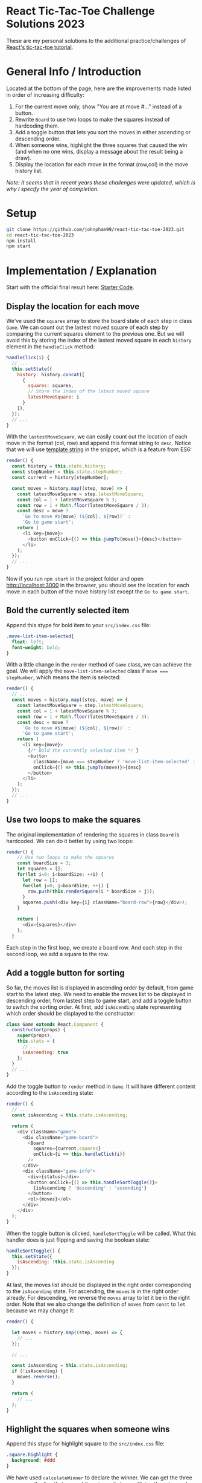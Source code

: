 * React Tic-Tac-Toe Challenge Solutions 2023

These are my personal solutions to the additional practice/challenges of [[https://react.dev/learn/tutorial-tic-tac-toe#][React's tic-tac-toe tutorial]].

* General Info / Introduction
Located at the bottom of the page, here are the improvements made listed in order of increasing difficulty:
1. For the current move only, show "You are at move #..." instead of a button.
2. Rewrite =Board= to use two loops to make the squares instead of hardcoding them.
3. Add a toggle button that lets you sort the moves in either ascending or descending order.
4. When someone wins, highlight the three squares that caused the win (and when no one wins, display a message about the result being a draw).
5. Display the location for each move in the format (row,col) in the move history list.

/Note: It seems that in recent years these challenges were updated, which is why I specify the year of completion./

* Setup
#+BEGIN_SRC sh
git clone https://github.com/johnpham99/react-tic-tac-toe-2023.git
cd react-tic-tac-toe-2023
npm install
npm start
#+END_SRC

* Implementation / Explanation
Start with the official final result here: [[https://codepen.io/gaearon/pen/gWWZgR?editors=0010][Starter Code]].

** Display the location for each move
We've used the =squares= array to store the board state of each step in class =Game=. We can count out the lastest moved square of each step by comparing the current squares element to the previous one. But we will avoid this by storing the index of the lastest moved square in each =history= element in the =handleClick= method: 

#+BEGIN_SRC js
  handleClick(i) {
    // ...
    this.setState({
      history: history.concat([
        {
          squares: squares,
          // Store the index of the latest moved square
          latestMoveSquare: i
        }
      ]),
    });
    // ...
  }
#+END_SRC

With the =lastestMoveSquare=, we can easily count out the location of each move in the format (col, row) and append this format string to =desc=. Notice that we will use [[https://developer.mozilla.org/en-US/docs/Web][template string]] in the snippet, which is a feature from ES6:

#+BEGIN_SRC js
  render() {
    const history = this.state.history;
    const stepNumber = this.state.stepNumber;
    const current = history[stepNumber];

    const moves = history.map((step, move) => {
      const latestMoveSquare = step.latestMoveSquare;
      const col = 1 + latestMoveSquare % 3;
      const row = 1 + Math.floor(latestMoveSquare / 3);
      const desc = move ?
        `Go to move #${move} (${col}, ${row})` :
        'Go to game start';
      return (
        <li key={move}>
          <button onClick={() => this.jumpTo(move)}>{desc}</button>
        </li>
      );
    });
    // ...
  }
#+END_SRC

Now if you run ~npm start~ in the project folder and open [[http://localhost:3000]] in the browser, you should see the location for each move in each button of the move history list except the =Go to game start=.   

** Bold the currently selected item
Append this stype for bold item to your =src/index.css= file:

#+BEGIN_SRC css
.move-list-item-selected{
  float: left;
  font-weight: bold;
}
#+END_SRC

With a little change in the =render= method of =Game= class, we can achieve the goal. We will apply the =move-list-item-selected= class if ~move === stepNumber~, which means the item is selected:

#+BEGIN_SRC js
  render() {
    // ...
    const moves = history.map((step, move) => {
      const latestMoveSquare = step.latestMoveSquare;
      const col = 1 + latestMoveSquare % 3;
      const row = 1 + Math.floor(latestMoveSquare / 3);
      const desc = move ?
        `Go to move #${move} (${col}, ${row})` :
        'Go to game start';
      return (
        <li key={move}>
          {/* Bold the currently selected item */ }
          <button
            className={move === stepNumber ? 'move-list-item-selected' : ''}
            onClick={() => this.jumpTo(move)}>{desc}
          </button>
        </li>
      );
    });
    // ...
  }
#+END_SRC

** Use two loops to make the squares
The original implementation of rendering the squares in class =Board= is hardcoded. We can do it better by using two loops:  

#+BEGIN_SRC js
render() {
    // Use two loops to make the squares
    const boardSize = 3;
    let squares = [];
    for(let i=0; i<boardSize; ++i) {
      let row = [];
      for(let j=0; j<boardSize; ++j) {
        row.push(this.renderSquare(i * boardSize + j));
      }
      squares.push(<div key={i} className="board-row">{row}</div>);
    }

    return (
      <div>{squares}</div>
    );
  }
#+END_SRC

Each step in the first loop, we create a board row. And each step in the second loop, we add a square to the row. 

** Add a toggle button for sorting
So far, the moves list is displayed in ascending order by default, from game start to the latest step. We need to enable the moves list to be displayed in descending order, from lastest step to game start, and add a toggle button to switch the sorting order. 
At first, add =isAscending= state representing which order should be displayed to the constructor: 

#+BEGIN_SRC js
class Game extends React.Component {
  constructor(props) {
    super(props);
    this.state = {
      // ...
      isAscending: true
    };
  }
  // ...
}
#+END_SRC

Add the toggle button to =render= method in =Game=. It will have different content according to the =isAscending= state: 

#+BEGIN_SRC js
  render() {
    // ...
    const isAscending = this.state.isAscending;

    return (
      <div className="game">
        <div className="game-board">
          <Board
            squares={current.squares}
            onClick={i => this.handleClick(i)}
          />
        </div>
        <div className="game-info">
          <div>{status}</div>
          <button onClick={() => this.handleSortToggle()}>
            {isAscending ? 'descending' : 'ascending'}
          </button>
          <ol>{moves}</ol>
        </div>
      </div>
    );
  }
#+END_SRC

When the toggle button is clicked, =handleSortToggle= will be called. What this handler does is just flipping and saving the boolean state: 

#+BEGIN_SRC js
  handleSortToggle() {
    this.setState({
      isAscending: !this.state.isAscending
    });
  }
#+END_SRC

At last, the moves list should be displayed in the right order corresponding to the =isAscending= state. For ascending, the =moves= is in the right order already. For descending, we reverse the =moves= array to let it be in the right order. Note that we also change the definition of =moves= from =const= to =let= because we may change it:

#+BEGIN_SRC js
  render() {

    let moves = history.map((step, move) => {
      // ...
    });
    
    // ...

    const isAscending = this.state.isAscending;
    if (!isAscending) {
      moves.reverse();
    }

    return (
      // ...
    );
  }
#+END_SRC

** Highlight the squares when someone wins
Append this stype for highlight square to the =src/index.css= file:

#+BEGIN_SRC css
.square.highlight {
  background: #ddd
}
#+END_SRC

We have used =calculateWinner= to declare the winner. We can get the three squares or the line that caused the win easily by modifying the return value of this function:

#+BEGIN_SRC js
function calculateWinner(squares) {
  const lines = [
    [0, 1, 2],
    [3, 4, 5],
    [6, 7, 8],
    [0, 3, 6],
    [1, 4, 7],
    [2, 5, 8],
    [0, 4, 8],
    [2, 4, 6]
  ];
  for (let i = 0; i < lines.length; i++) {
    const [a, b, c] = lines[i];
    if (squares[a] && squares[a] === squares[b] && squares[a] === squares[c]) {
      return {
        winner: squares[a],
        line: lines[i],
      };
    }
  }

  return {
    winner: null,
  };
#+END_SRC

Then change the =handleClick= in =Game= since the return value of =calculateWinner= has been modified:

#+BEGIN_SRC js
  handleClick(i) {
    // ...
    if (calculateWinner(squares).winner || squares[i]) {
      return;
    }
    // ...
  }
#+END_SRC

Then also change the =render= in =Game=. And we will pass the =winLine= through props to =Board=:

#+BEGIN_SRC js
  render() {
    // ...
    const winInfo = calculateWinner(current.squares);
    const winner = winInfo.winner;

    let moves = history.map((step, move) => {
      // ...
    });

    let status;
    if (winner) {
      status = "Winner: " + winner;
    } else {
      status = "Next player: " + (this.state.xIsNext ? "X" : "O");
    }

    // ...

    return (
      <div className="game">
        <div className="game-board">
          <Board
            squares={current.squares}
            onClick={i => this.handleClick(i)}
            winLine={winInfo.line}
          />
        </div>
        // ...
      </div>
    );
  }
#+END_SRC

Then change the =renderSquare= in =Board=. If the current index of square is included in the =winLine= array, expression ~winLine && winLine.includes(i)~ will be evaluated to =true=, otherwise =false=. This will be passed to =Square= through the =highlight= props:

#+BEGIN_SRC js
  renderSquare(i) {
    const winLine = this.props.winLine;
    return (
      <Square
        key={i}
        value={this.props.squares[i]}
        onClick={() => this.props.onClick(i)}
        highlight={winLine && winLine.includes(i)}
      />
    );
  }
#+END_SRC

Finally, =Square= will apply the css class depending on the =highlight= props:

#+BEGIN_SRC js
function Square(props) {
  const className = 'square' + (props.highlight ? ' highlight' : '');
  return (
    <button
      className={className}
      onClick={props.onClick}>
      {props.value}
    </button>
  );
}
#+END_SRC

** Display draw message
If the board is full (no next move can be taken) and there is no winner, we can say that the result is a draw. To get whether the current move results in a draw, we need to revise the =calculateWinner= function: 

#+BEGIN_SRC js
function calculateWinner(squares) {
  const lines = [
    // ...
  ];
  for (let i = 0; i < lines.length; i++) {
    const [a, b, c] = lines[i];
    if (squares[a] && squares[a] === squares[b] && squares[a] === squares[c]) {
      return {
        winner: squares[a],
        line: lines[i],
        isDraw: false,
      };
    }
  }

  let isDraw = true;
  for (let i = 0; i < squares.length; i++) {
    if (squares[i] === null) {
      isDraw = false;
      break;
    }
  }
  return {
    winner: null,
    line: null,
    isDraw: isDraw,
  };
}
#+END_SRC
   
Now that the result object of the =calculateWinner= function has a new =isDraw= attribute. Then we will change the part for displaying game status of the =render= in =Game=:

#+BEGIN_SRC js
  render() {
    // ...

    let status;
    if (winner) {
      status = "Winner: " + winner;
    } else {
      if (winInfo.isDraw) {
        status = "Draw";
      } else {
        status = "Next player: " + (this.state.xIsNext ? "X" : "O");
      }
    }
    // ...
  }
#+END_SRC

We have accomplished all the improvements. Check out the final code in this repository.
